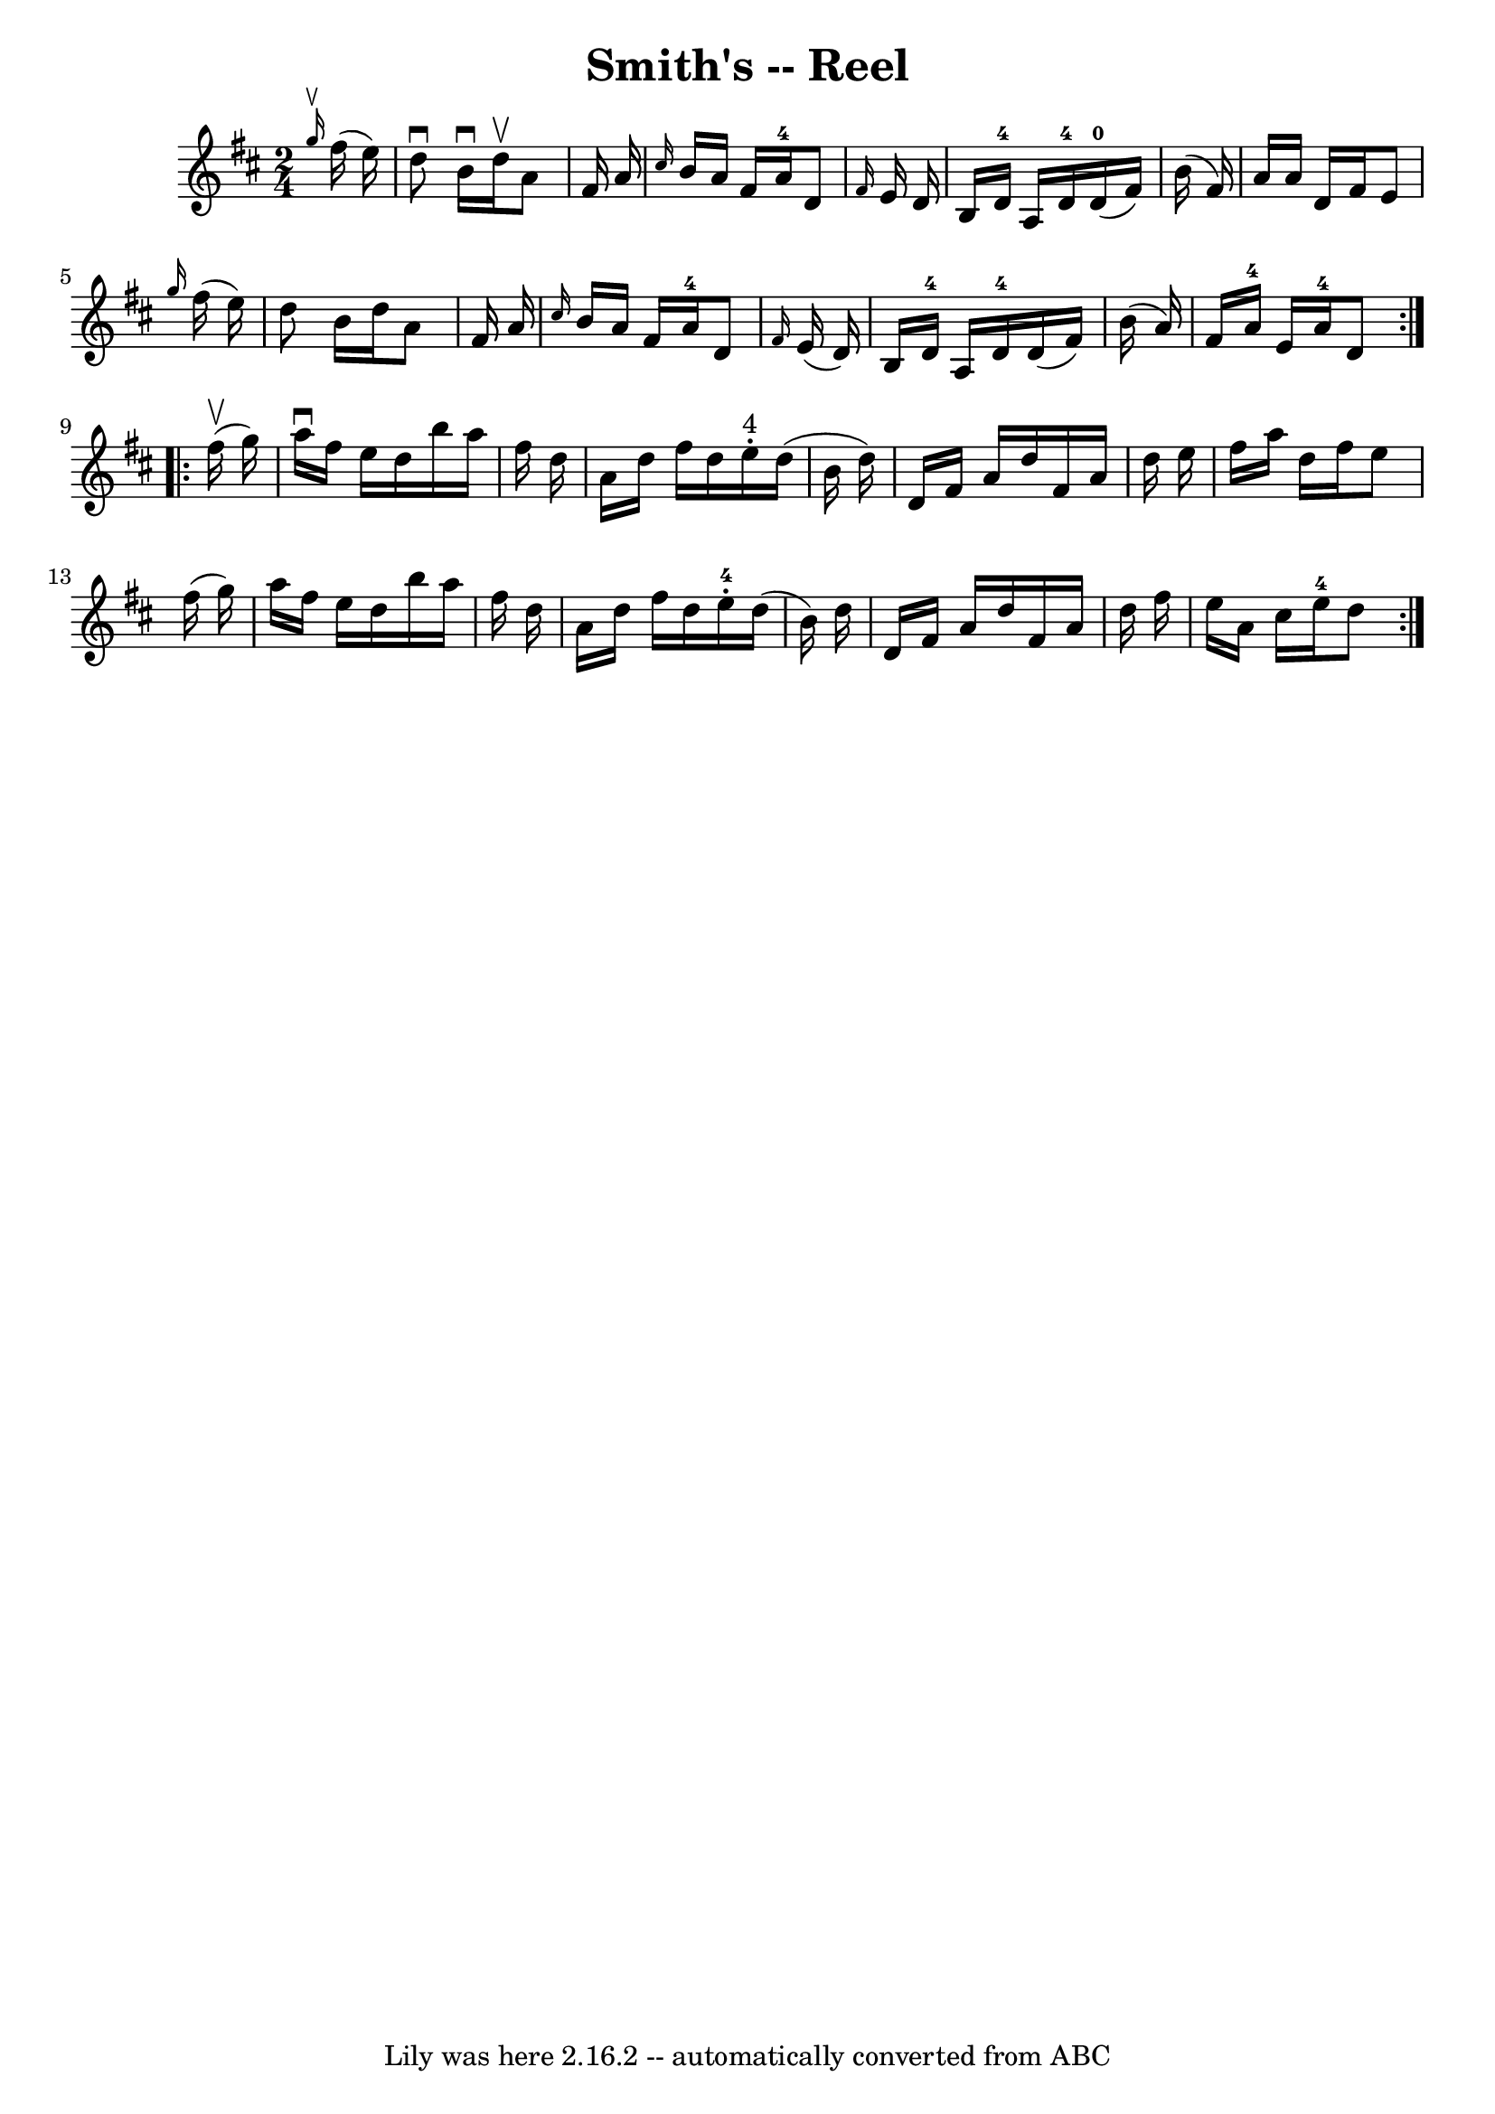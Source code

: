 \version "2.7.40"
\header {
	book = "Ryan's Mammoth Collection"
	crossRefNumber = "1"
	footnotes = "\\\\AKA Kitty's Wedding Hornpipe\\\\350"
	tagline = "Lily was here 2.16.2 -- automatically converted from ABC"
	title = "Smith's -- Reel"
}
voicedefault =  {
\set Score.defaultBarType = "empty"

\repeat volta 2 {
\time 2/4 \key d \major   \grace {    g''16 ^\upbow }   fis''16 (   e''16  -) 
\bar "|"     d''8 ^\downbow   b'16 ^\downbow   d''16 ^\upbow   a'8    fis'16    
a'16    \bar "|" \grace {    cis''16  }   b'16    a'16    fis'16    a'16-4   
d'8  \grace {    fis'16  }   e'16    d'16    \bar "|"   b16    d'16-4   a16  
  d'16-4     d'16-0(   fis'16  -)   b'16 (   fis'16  -)   \bar "|"       
a'16    a'16    d'16    fis'16    e'8  \grace {    g''16  }   fis''16 (   e''16 
 -)   \bar "|"     d''8    b'16    d''16    a'8    fis'16    a'16    \bar "|" 
\grace {    cis''16  }   b'16    a'16    fis'16    a'16-4   d'8  \grace {    
fis'16  }   e'16 (   d'16  -)   \bar "|"   b16    d'16-4   a16    d'16-4  
 d'16 (   fis'16  -)   b'16 (   a'16  -)   \bar "|"       fis'16    a'16-4   
e'16    a'16-4   d'8  }     \repeat volta 2 {   fis''16 ^\upbow(   g''16  -) 
\bar "|"     a''16 ^\downbow   fis''16    e''16    d''16    b''16    a''16    
fis''16    d''16    \bar "|"   a'16    d''16    fis''16    d''16      e''16 
^"4"-.   d''16 (   b'16    d''16  -)   \bar "|"   d'16    fis'16    a'16    
d''16    fis'16    a'16    d''16    e''16    \bar "|"   fis''16    a''16    
d''16    fis''16    e''8    fis''16 (   g''16  -)   \bar "|"     a''16    
fis''16    e''16    d''16    b''16    a''16    fis''16    d''16    \bar "|"   
a'16    d''16    fis''16    d''16      e''16-4-.   d''16 (   b'16  -)   
d''16    \bar "|"   d'16    fis'16    a'16    d''16    fis'16    a'16    d''16  
  fis''16    \bar "|"   e''16    a'16    cis''16    e''16-4   d''8    }   
}

\score{
    <<

	\context Staff="default"
	{
	    \voicedefault 
	}

    >>
	\layout {
	}
	\midi {}
}
